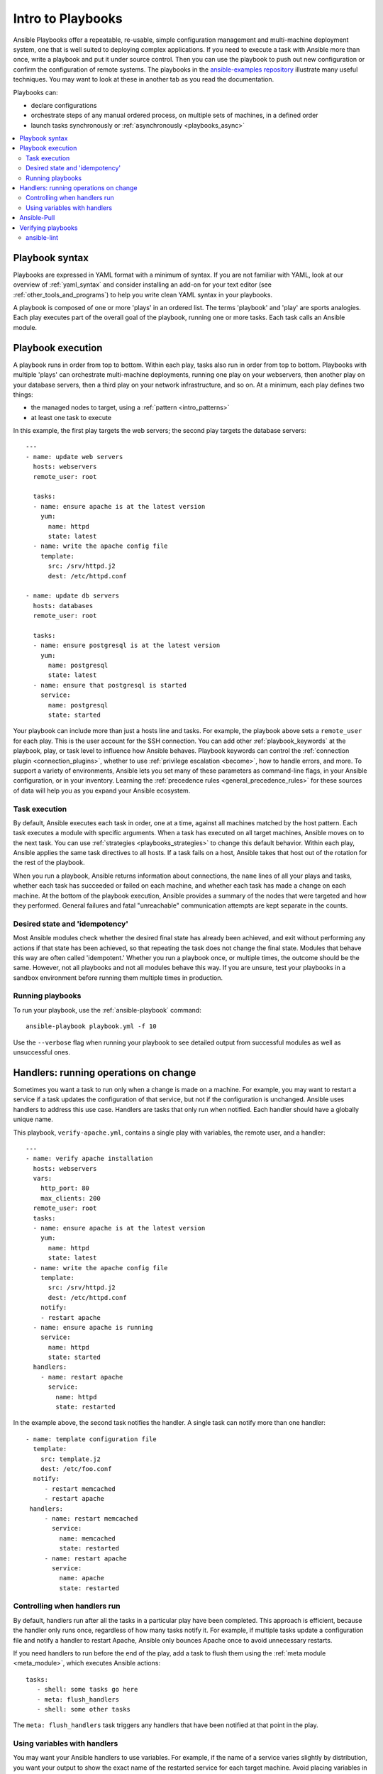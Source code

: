 .. _about_playbooks:
.. _playbooks_intro:

******************
Intro to Playbooks
******************

Ansible Playbooks offer a repeatable, re-usable, simple configuration management and multi-machine deployment system, one that is well suited to deploying complex applications. If you need to execute a task with Ansible more than once, write a playbook and put it under source control. Then you can use the playbook to push out new configuration or confirm the configuration of remote systems. The playbooks in the `ansible-examples repository <https://github.com/ansible/ansible-examples>`_ illustrate many useful techniques. You may want to look at these in another tab as you read the documentation.

Playbooks can:

* declare configurations
* orchestrate steps of any manual ordered process, on multiple sets of machines, in a defined order
* launch tasks synchronously or :ref:`asynchronously <playbooks_async>`

.. contents::
   :local:

.. _playbook_language_example:

Playbook syntax
===============

Playbooks are expressed in YAML format with a minimum of syntax. If you are not familiar with YAML, look at our overview of :ref:`yaml_syntax` and consider installing an add-on for your text editor (see :ref:`other_tools_and_programs`) to help you write clean YAML syntax in your playbooks.

A playbook is composed of one or more 'plays' in an ordered list. The terms 'playbook' and 'play' are sports analogies. Each play executes part of the overall goal of the playbook, running one or more tasks. Each task calls an Ansible module.

Playbook execution
==================

A playbook runs in order from top to bottom. Within each play, tasks also run in order from top to bottom. Playbooks with multiple 'plays' can orchestrate multi-machine deployments, running one play on your webservers, then another play on your database servers, then a third play on your network infrastructure, and so on. At a minimum, each play defines two things:

* the managed nodes to target, using a :ref:`pattern <intro_patterns>`
* at least one task to execute

In this example, the first play targets the web servers; the second play targets the database servers::

    ---
    - name: update web servers
      hosts: webservers
      remote_user: root

      tasks:
      - name: ensure apache is at the latest version
        yum:
          name: httpd
          state: latest
      - name: write the apache config file
        template:
          src: /srv/httpd.j2
          dest: /etc/httpd.conf

    - name: update db servers
      hosts: databases
      remote_user: root

      tasks:
      - name: ensure postgresql is at the latest version
        yum:
          name: postgresql
          state: latest
      - name: ensure that postgresql is started
        service:
          name: postgresql
          state: started

Your playbook can include more than just a hosts line and tasks. For example, the playbook above sets a ``remote_user`` for each play. This is the user account for the SSH connection. You can add other :ref:`playbook_keywords` at the playbook, play, or task level to influence how Ansible behaves. Playbook keywords can control the :ref:`connection plugin <connection_plugins>`, whether to use :ref:`privilege escalation <become>`, how to handle errors, and more. To support a variety of environments, Ansible lets you set many of these parameters as command-line flags, in your Ansible configuration, or in your inventory. Learning the :ref:`precedence rules <general_precedence_rules>` for these sources of data will help you as you expand your Ansible ecosystem.

.. _tasks_list:

Task execution
--------------

By default, Ansible executes each task in order, one at a time, against all machines matched by the host pattern. Each task executes a module with specific arguments. When a task has executed on all target machines, Ansible moves on to the next task. You can use :ref:`strategies <playbooks_strategies>` to change this default behavior. Within each play, Ansible applies the same task directives to all hosts. If a task fails on a host, Ansible takes that host out of the rotation for the rest of the playbook.

When you run a playbook, Ansible returns information about connections, the ``name`` lines of all your plays and tasks, whether each task has succeeded or failed on each machine, and whether each task has made a change on each machine. At the bottom of the playbook execution, Ansible provides a summary of the nodes that were targeted and how they performed. General failures and fatal "unreachable" communication attempts are kept separate in the counts.

.. _idempotency:

Desired state and 'idempotency'
-------------------------------

Most Ansible modules check whether the desired final state has already been achieved, and exit without performing any actions if that state has been achieved, so that repeating the task does not change the final state. Modules that behave this way are often called 'idempotent.' Whether you run a playbook once, or multiple times, the outcome should be the same. However, not all playbooks and not all modules behave this way. If you are unsure, test your playbooks in a sandbox environment before running them multiple times in production.

.. _executing_a_playbook:

Running playbooks
-----------------

To run your playbook, use the :ref:`ansible-playbook` command::

    ansible-playbook playbook.yml -f 10

Use the ``--verbose`` flag when running your playbook to see detailed output from successful modules as well as unsuccessful ones.

.. _handlers:

Handlers: running operations on change
======================================

Sometimes you want a task to run only when a change is made on a machine. For example, you may want to restart a service if a task updates the configuration of that service, but not if the configuration is unchanged. Ansible uses handlers to address this use case. Handlers are tasks that only run when notified. Each handler should have a globally unique name.

This playbook, ``verify-apache.yml``, contains a single play with variables, the remote user, and a handler::

    ---
    - name: verify apache installation
      hosts: webservers
      vars:
        http_port: 80
        max_clients: 200
      remote_user: root
      tasks:
      - name: ensure apache is at the latest version
        yum:
          name: httpd
          state: latest
      - name: write the apache config file
        template:
          src: /srv/httpd.j2
          dest: /etc/httpd.conf
        notify:
        - restart apache
      - name: ensure apache is running
        service:
          name: httpd
          state: started
      handlers:
        - name: restart apache
          service:
            name: httpd
            state: restarted

In the example above, the second task notifies the handler. A single task can notify more than one handler::

   - name: template configuration file
     template:
       src: template.j2
       dest: /etc/foo.conf
     notify:
        - restart memcached
        - restart apache
    handlers:
        - name: restart memcached
          service:
            name: memcached
            state: restarted
        - name: restart apache
          service:
            name: apache
            state: restarted

Controlling when handlers run
-----------------------------

By default, handlers run after all the tasks in a particular play have been completed. This approach is efficient, because the handler only runs once, regardless of how many tasks notify it. For example, if multiple tasks update a configuration file and notify a handler to restart Apache, Ansible only bounces Apache once to avoid unnecessary restarts.

If you need handlers to run before the end of the play, add a task to flush them using the :ref:`meta module <meta_module>`, which executes Ansible actions::

    tasks:
       - shell: some tasks go here
       - meta: flush_handlers
       - shell: some other tasks

The ``meta: flush_handlers`` task triggers any handlers that have been notified at that point in the play.

Using variables with handlers
-----------------------------

You may want your Ansible handlers to use variables. For example, if the name of a service varies slightly by distribution, you want your output to show the exact name of the restarted service for each target machine. Avoid placing variables in the name of the handler. Since handler names are templated early on, Ansible may not have a value available for a handler name like this::

    handlers:
    # this handler name may cause your play to fail!
    - name: restart "{{ web_service_name }}"

If the variable used in the handler name is not available, the entire play fails. Changing that variable mid-play **will not** result in newly created handler.

Instead, place variables in the task parameters of your handler. You can load the values using ``include_vars`` like this:

  .. code-block:: yaml+jinja

    tasks:
      - name: Set host variables based on distribution
        include_vars: "{{ ansible_facts.distribution }}.yml"

    handlers:
      - name: restart web service
        service:
          name: "{{ web_service_name | default('httpd') }}"
          state: restarted

Handlers can also "listen" to generic topics, and tasks can notify those topics as follows::

    handlers:
        - name: restart memcached
          service:
            name: memcached
            state: restarted
          listen: "restart web services"
        - name: restart apache
          service:
            name: apache
            state: restarted
          listen: "restart web services"

    tasks:
        - name: restart everything
          command: echo "this task will restart the web services"
          notify: "restart web services"

This use makes it much easier to trigger multiple handlers. It also decouples handlers from their names,
making it easier to share handlers among playbooks and roles (especially when using 3rd party roles from
a shared source like Galaxy).

.. note::
   * Handlers always run in the order they are defined, not in the order listed in the notify-statement. This is also the case for handlers using `listen`.
   * Handler names and `listen` topics live in a global namespace.
   * Handler names are templatable and `listen` topics are not.
   * Use unique handler names. If you trigger more than one handler with the same name, the first one(s) get overwritten. Only the last one defined will run.
   * You can notify a handler defined inside a static include.
   * You cannot notify a handler defined inside a dynamic include.

When using handlers within roles, note that:

* handlers notified within ``pre_tasks``, ``tasks``, and ``post_tasks`` sections are automatically flushed in the end of section where they were notified.
* handlers notified within ``roles`` section are automatically flushed in the end of ``tasks`` section, but before any ``tasks`` handlers.
* handlers are play scoped and as such can be used outside of the role they are defined in.

.. _playbook_ansible-pull:

Ansible-Pull
============

Should you want to invert the architecture of Ansible, so that nodes check in to a central location, instead
of pushing configuration out to them, you can.

The ``ansible-pull`` is a small script that will checkout a repo of configuration instructions from git, and then
run ``ansible-playbook`` against that content.

Assuming you load balance your checkout location, ``ansible-pull`` scales essentially infinitely.

Run ``ansible-pull --help`` for details.

There's also a `clever playbook <https://github.com/ansible/ansible-examples/blob/master/language_features/ansible_pull.yml>`_ available to configure ``ansible-pull`` via a crontab from push mode.

Verifying playbooks
===================

You may want to verify your playbooks to catch syntax errors and other problems before you run them. The :ref:`ansible-playbook` command offers several options for verification, including ``--check``, ``--diff``, ``--list-hosts``, ``list-tasks``, and ``--syntax-check``. The :ref:`validate-playbook-tools` describes other tools for validating and testing playbooks.

.. _linting_playbooks:

ansible-lint
------------

You can use `ansible-lint <https://docs.ansible.com/ansible-lint/index.html>`_ for detailed, Ansible-specific feedback on your playbooks before you execute them. For example, if you run ``ansible-lint`` on the playbook called ``verify-apache.yml`` near the top of this page, you should get the following results:

.. code-block:: bash

    $ ansible-lint verify-apache.yml
    [403] Package installs should not use latest
    verify-apache.yml:8
    Task/Handler: ensure apache is at the latest version

The `ansible-lint default rules <https://docs.ansible.com/ansible-lint/rules/default_rules.html>`_ page describes each error. For ``[403]``, the recommended fix is to change ``state: latest`` to ``state: present`` in the playbook.

.. seealso::

   `ansible-lint <https://docs.ansible.com/ansible-lint/index.html>`_
       Learn how to test Ansible Playbooks syntax
   :ref:`yaml_syntax`
       Learn about YAML syntax
   :ref:`playbooks_best_practices`
       Tips for managing playbooks in the real world
   :ref:`all_modules`
       Learn about available modules
   :ref:`developing_modules`
       Learn to extend Ansible by writing your own modules
   :ref:`intro_patterns`
       Learn about how to select hosts
   `GitHub examples directory <https://github.com/ansible/ansible-examples>`_
       Complete end-to-end playbook examples
   `Mailing List <https://groups.google.com/group/ansible-project>`_
       Questions? Help? Ideas?  Stop by the list on Google Groups
